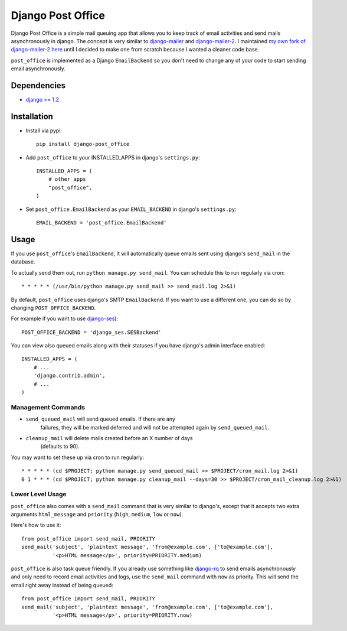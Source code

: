 ==================
Django Post Office
==================

Django Post Office is a simple mail queuing app that allows you to keep track of email activities and 
send mails asynchronously in django.
The concept is very similar to `django-mailer <https://github.com/jtauber/django-mailer>`_ and
`django-mailer-2 <https://github.com/SmileyChris/django-mailer-2>`_. I maintained `my own fork of
django-mailer-2 here <https://github.com/selwin/django-mailer>`_ until I decided to make one from scratch
because I wanted a cleaner code base.

``post_office`` is implemented as a Django ``EmailBackend`` so you don't need to change any of your code
to start sending email asynchronously.


Dependencies
============

- `django >= 1.2 <http://djangoproject.com/>`_


Installation
============

* Install via pypi::
    
    pip install django-post_office

* Add ``post_office`` to your INSTALLED_APPS in django's ``settings.py``::
    
    INSTALLED_APPS = (
        # other apps
        "post_office",
    )

* Set ``post_office.EmailBackend`` as your ``EMAIL_BACKEND`` in django's ``settings.py``::

    EMAIL_BACKEND = 'post_office.EmailBackend'


Usage
=====

If you use ``post_office``'s ``EmailBackend``, it will automatically queue emails sent using
django's ``send_mail`` in the database.

To actually send them out, run ``python manage.py send_mail``. You can schedule this
to run regularly via cron::
    
    * * * * * (/usr/bin/python manage.py send_mail >> send_mail.log 2>&1)


By default, ``post_office`` uses django's SMTP ``EmailBackend``. If you want to use a different one,
you can do so by changing ``POST_OFFICE_BACKEND``.

For example if you want to use `django-ses <https://github.com/hmarr/django-ses>`_)::

    POST_OFFICE_BACKEND = 'django_ses.SESBackend'

You can view also queued emails along with their statuses if you have django's admin interface enabled::
    
    INSTALLED_APPS = (
        # ...
        'django.contrib.admin',
        # ...
    )

Management Commands
-------------------

* ``send_queued_mail`` will send queued emails. If there are any
   failures, they will be marked deferred and will not be attempted again by
   ``send_queued_mail``.

* ``cleanup_mail`` will delete mails created before an X number of days
   (defaults to 90).

You may want to set these up via cron to run regularly::

    * * * * * (cd $PROJECT; python manage.py send_queued_mail >> $PROJECT/cron_mail.log 2>&1)
    0 1 * * * (cd $PROJECT; python manage.py cleanup_mail --days=30 >> $PROJECT/cron_mail_cleanup.log 2>&1)

Lower Level Usage
-----------------

``post_office`` also comes with a ``send_mail`` command that is very similar to django's,
except that it accepts two extra arguments ``html_message`` and
``priority`` (``high``, ``medium``, ``low`` or ``now``).

Here's how to use it::
    
    from post_office import send_mail, PRIORITY
    send_mail('subject', 'plaintext message', 'from@example.com', ['to@example.com'],
              '<p>HTML message</p>', priority=PRIORITY.medium)

``post_office`` is also task queue friendly. If you already use something like
`django-rq <https://github.com/ui/django-rq>`_ to send emails asynchronously and 
only need to record email activities and logs, use the ``send_mail`` command with 
``now`` as priority. This will send the email right away instead of being queued::
    
    from post_office import send_mail, PRIORITY
    send_mail('subject', 'plaintext message', 'from@example.com', ['to@example.com'],
              '<p>HTML message</p>', priority=PRIORITY.now)

